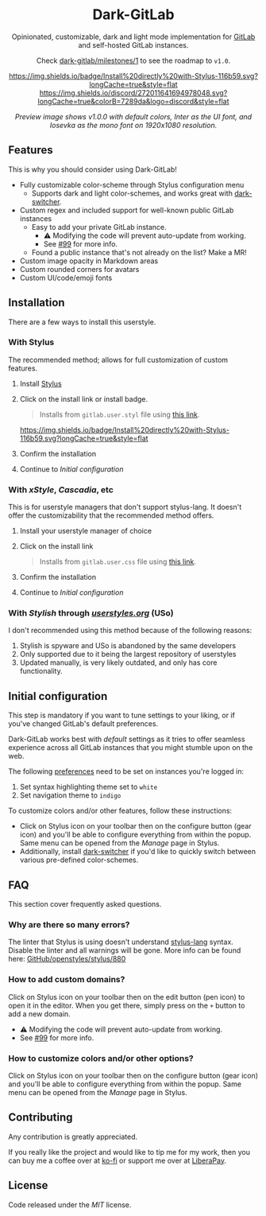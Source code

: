 #+STARTUP: nofold
#+HTML: <div align="center">

* Dark-GitLab
Opinionated, customizable, dark and light mode implementation for [[https://gitlab.com][GitLab]] and
self-hosted GitLab instances.

Check [[https://gitlab.com/vednoc/dark-gitlab/-/milestones/1][dark-gitlab/milestones/1]] to see the roadmap to =v1.0=.

[[https://gitlab.com/vednoc/dark-gitlab/raw/master/gitlab.user.styl][https://img.shields.io/badge/Install%20directly%20with-Stylus-116b59.svg?longCache=true&style=flat]]
[[https://discord.gg/NpT8PzA][https://img.shields.io/discord/272011641694978048.svg?longCache=true&colorB=7289da&logo=discord&style=flat]]

#+HTML: <img src="https://gitlab.com/vednoc/dark-gitlab/-/raw/master/images/preview.png" width="100%"/>

/Preview image shows v1.0.0 with default colors, Inter as the UI font, and
Iosevka as the mono font on 1920x1080 resolution./

#+HTML: </div>

** Features
This is why you should consider using Dark-GitLab!

- Fully customizable color-scheme through Stylus configuration menu
  - Supports dark and light color-schemes, and works great with [[https://gitlab.com/vednoc/dark-switcher/][dark-switcher]].
- Custom regex and included support for well-known public GitLab instances
  - Easy to add your private GitLab instance.
    - ⚠ Modifying the code will prevent auto-update from working.
    - See [[https://gitlab.com/vednoc/dark-gitlab/issues/99#note_265480670][#99]] for more info.
  - Found a public instance that's not already on the list? Make a MR!
- Custom image opacity in Markdown areas
- Custom rounded corners for avatars
- Custom UI/code/emoji fonts

** Installation
There are a few ways to install this userstyle.

*** With Stylus
The recommended method; allows for full customization of custom features.

1. Install [[https://add0n.com/stylus.html][Stylus]]
2. Click on the install link or install badge.
    #+begin_quote
    Installs from =gitlab.user.styl= file using [[https://gitlab.com/vednoc/dark-gitlab/raw/master/gitlab.user.styl][this link]].
    #+end_quote
    [[https://gitlab.com/vednoc/dark-gitlab/raw/master/gitlab.user.styl][https://img.shields.io/badge/Install%20directly%20with-Stylus-116b59.svg?longCache=true&style=flat]]
3. Confirm the installation
4. Continue to /Initial configuration/

*** With /xStyle/, /Cascadia/, etc
This is for userstyle managers that don't support stylus-lang. It doesn't
offer the customizability that the recommended method offers.

1. Install your userstyle manager of choice
2. Click on the install link
   #+begin_quote
   Installs from =gitlab.user.css= file using [[https://gitlab.com/vednoc/dark-gitlab/raw/master/gitlab.user.css][this link]].
   #+end_quote
3. Confirm the installation
4. Continue to /Initial configuration/

*** With /Stylish/ through /[[https://userstyles.org/styles/164877][userstyles.org]]/ (USo)
I don't recommended using this method because of the following reasons:

1. Stylish is spyware and USo is abandoned by the same developers
2. Only supported due to it being the largest repository of userstyles
3. Updated manually, is very likely outdated, and only has core functionality.

** Initial configuration
This step is mandatory if you want to tune settings to your liking, or
if you've changed GitLab's default preferences.

Dark-GitLab works best with /default/ settings as it tries to offer seamless
experience across all GitLab instances that you might stumble upon on the web.

The following [[https://gitlab.com/profile/preferences][preferences]] need to be set on instances you're logged in:
1. Set syntax highlighting theme set to =white=
2. Set navigation theme to =indigo=

To customize colors and/or other features, follow these instructions:
- Click on Stylus icon on your toolbar then on the configure button (gear icon)
  and you'll be able to configure everything from within the popup. Same menu
  can be opened from the /Manage/ page in Stylus.
- Additionally, install [[https://gitlab.com/vednoc/dark-switcher/][dark-switcher]] if you'd like to quickly switch between
  various pre-defined color-schemes.

** FAQ
This section cover frequently asked questions.

*** Why are there so many errors?
The linter that Stylus is using doesn't understand [[https://stylus-lang.com][stylus-lang]] syntax. Disable
the linter and all warnings will be gone. More info can be found here:
[[https://github.com/openstyles/stylus/issues/880][GitHub/openstyles/stylus/880]]

*** How to add custom domains?
Click on Stylus icon on your toolbar then on the edit button (pen icon) to open
it in the editor. When you get there, simply press on the =+= button to add a new
domain.

- ⚠ Modifying the code will prevent auto-update from working.
- See [[https://gitlab.com/vednoc/dark-gitlab/issues/99#note_265480670][#99]] for more info.

*** How to customize colors and/or other options?
Click on Stylus icon on your toolbar then on the configure button (gear icon)
and you'll be able to configure everything from within the popup. Same menu can
be opened from the /Manage/ page in Stylus.

** Contributing
Any contribution is greatly appreciated.

If you really like the project and would like to tip me for my work, then you
can buy me a coffee over at [[https://ko-fi.com/vednoc][ko-fi]] or support me over at [[https://liberapay.com/vednoc][LiberaPay]].

** License
Code released under the [[license][MIT]] license.
